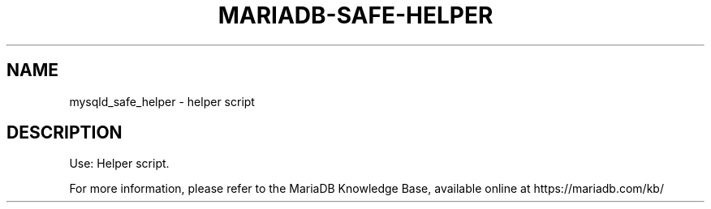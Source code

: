 '\" t
.\"
.TH "\FBMARIADB-SAFE-HELPER\FR" "1" "15 May 2020" "MariaDB 10\&.8" "MariaDB Database System"
.\" -----------------------------------------------------------------
.\" * set default formatting
.\" -----------------------------------------------------------------
.\" disable hyphenation
.nh
.\" disable justification (adjust text to left margin only)
.ad l
.SH NAME
mysqld_safe_helper \- helper script
.SH DESCRIPTION
Use: Helper script\.
.PP
For more information, please refer to the MariaDB Knowledge Base, available online at https://mariadb.com/kb/
